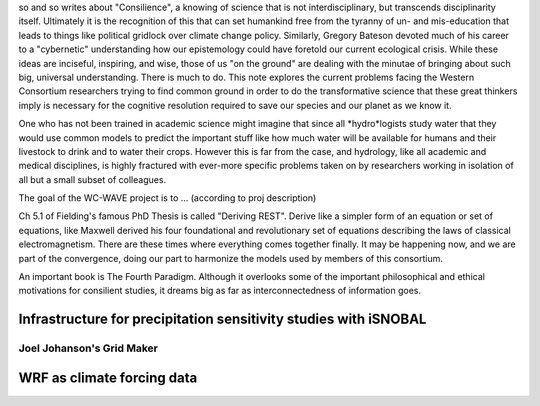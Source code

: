 so and so writes about "Consilience", a knowing of science that is not 
interdisciplinary, but transcends disciplinarity itself. Ultimately it is the
recognition of this that can set humankind free from the tyranny of un- and 
mis-education that leads to things like political gridlock over climate change
policy. Similarly, Gregory Bateson devoted much of his career to a "cybernetic"
understanding how our epistemology could have foretold our current ecological
crisis. While these ideas are inciseful, inspiring, and wise, those of us
"on the ground" are dealing with the minutae of bringing about such big, universal
understanding. There is much to do. This note explores the current problems 
facing the Western Consortium researchers trying to find common ground in order
to do the transformative science that these great thinkers imply is necessary
for the cognitive resolution required to save our species and our planet as we
know it.

One who has not been trained in academic science might imagine that since 
all *hydro*logists study water that they would use common models to predict
the important stuff like how much water will be available for humans and their
livestock to drink and to water their crops. However this is far from the case,
and hydrology, like all academic and medical disciplines, is highly fractured
with ever-more specific problems taken on by researchers working in isolation 
of all but a small subset of colleagues. 

The goal of the WC-WAVE project is to ... (according to proj description)

Ch 5.1 of Fielding's famous PhD Thesis is called "Deriving REST". Derive like
a simpler form of an equation or set of equations, like Maxwell derived his
four foundational and revolutionary set of equations describing the laws of 
classical electromagnetism. There are these times where everything comes
together finally. It may be happening now, and we are part of the convergence,
doing our part to harmonize the models used by members of this consortium.

An important book is The Fourth Paradigm. Although it overlooks some of the 
important philosophical and ethical motivations for consilient studies, it
dreams big as far as interconnectedness of information goes.


Infrastructure for precipitation sensitivity studies with iSNOBAL
-----------------------------------------------------------------


Joel Johanson's Grid Maker
``````````````````````````


WRF as climate forcing data
---------------------------



